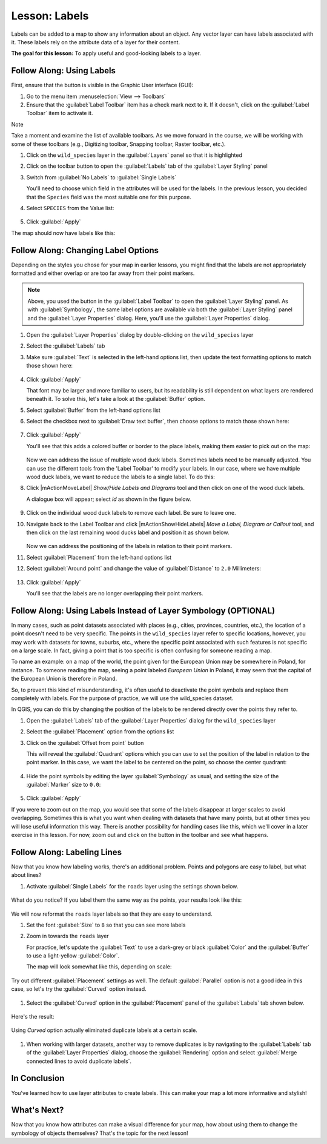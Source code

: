 |LS| Labels
===============================================================================

Labels can be added to a map to show any information about an object. Any
vector layer can have labels associated with it. These labels rely on the
attribute data of a layer for their content.

**The goal for this lesson:** To apply useful and good-looking labels to a
layer.


|basic| |FA| Using Labels
-------------------------------------------------------------------------------

First, ensure that the |labeling| button is visible in the Graphic User interface 
(GUI):

#. Go to the menu item :menuselection:`View --> Toolbars`
#. Ensure that the :guilabel:`Label Toolbar` item has a check mark next to it.
   If it doesn't, click on the :guilabel:`Label Toolbar` item to activate it.

Note

Take a moment and examine the list of available toolbars.  As we move forward in
the course, we will be working with some of these toolbars (e.g., Digitizing toolbar,
Snapping toolbar, Raster toolbar, etc.).

#. Click on the ``wild_species`` layer in the :guilabel:`Layers` panel so that
   it is highlighted
#. Click on the |labeling| toolbar button to open the
   :guilabel:`Labels` tab of the :guilabel:`Layer Styling` panel

#. Switch from :guilabel:`No Labels` to |labeling| :guilabel:`Single Labels`

   You'll need to choose which field in the attributes will be used for the
   labels. In the previous lesson, you decided that the ``Species`` field was the
   most suitable one for this purpose.

#. Select ``SPECIES`` from the Value list:

   .. figure:: img/Classification_specieslabels.png
      :align: center

#. Click :guilabel:`Apply`

The map should now have labels like this:

.. figure:: img/Classification_woodducklabels.png
   :align: center


|basic| |FA| Changing Label Options
-------------------------------------------------------------------------------

Depending on the styles you chose for your map in earlier lessons, you might
find that the labels are not appropriately formatted and either overlap or
are too far away from their point markers.

.. note::  Above, you used the |labeling| button in the
   :guilabel:`Label Toolbar` to open the :guilabel:`Layer Styling` panel. As
   with :guilabel:`Symbology`, the same label options are available via both
   the :guilabel:`Layer Styling` panel and the :guilabel:`Layer Properties`
   dialog. Here, you'll use the :guilabel:`Layer Properties` dialog.

#. Open the :guilabel:`Layer Properties` dialog by double-clicking on the
   ``wild_species`` layer
#. Select the |labeling| :guilabel:`Labels` tab
#. Make sure :guilabel:`Text` is selected in the left-hand options list, then
   update the text formatting options to match those shown here:

   .. figure:: img/Classification_text9.png
      :align: center

#. Click :guilabel:`Apply`

   That font may be larger and more familiar to users, but its readability is
   still dependent on what layers are rendered beneath it. To solve this,
   let's take a look at the :guilabel:`Buffer` option.

#. Select :guilabel:`Buffer` from the left-hand options list
#. Select the checkbox next to :guilabel:`Draw text buffer`, then choose
   options to match those shown here:

   .. figure:: img/Classification_buffer.png
      :align: center

#. Click :guilabel:`Apply`

   You'll see that this adds a colored buffer or border to the place labels,
   making them easier to pick out on the map:

   .. figure:: img/Classification_bufferresult.png
      :align: center

   Now we can address the issue of multiple wood duck labels. Sometimes labels 
   need to be manually adjusted.  You can use the different tools from
   the 'Label Toolbar' to modify your labels.  In our case, where we have multiple 
   wood duck labels, we want to reduce the labels to a single label. To do this:

#. Click |mActionMoveLabel| `Show/Hide Labels and Diagrams` tool and then click on one of the wood
   duck labels.

   A dialogue box will appear; select `id` as shown in the figure below.

   .. figure:: img/Classification_primarykey.png
      :align: center

#. Click on the individual wood duck labels to remove each label.  Be sure to leave one.
#. Navigate back to the Label Toolbar and click |mActionShowHideLabels| `Move a Label, 
   Diagram or Callout` tool, and then click on the last remaining wood ducks label and position 
   it as shown below.

   .. figure:: img/Classification_woodducklabelsmove.png
      :align: center

   Now we can address the positioning of the labels in relation to their point
   markers. 

#. Select :guilabel:`Placement` from the left-hand options list
#. Select :guilabel:`Around point` and change the value of
   :guilabel:`Distance` to ``2.0`` Millimeters:

   .. figure:: img/Classification_placement.png
      :align: center

#. Click :guilabel:`Apply`

   You'll see that the labels are no longer overlapping their point markers.


|moderate| |FA| Using Labels Instead of Layer Symbology (OPTIONAL)
-------------------------------------------------------------------------------

In many cases, such as point datasets associated with places (e.g., cities, provinces, 
countries, etc.), the location of a point doesn't need to be very specific. 
The points in the ``wild_species`` layer refer to specific locations, however,
you may work with datasets for towns, suburbs, etc., where the specific point 
associated with such features is not specific on a large scale. In fact, giving a 
point that is too specific is often confusing for someone reading a map.

To name an example: on a map of the world, the point given for the European
Union may be somewhere in Poland, for instance. To someone reading the map,
seeing a point labeled *European Union* in Poland, it may seem that the capital
of the European Union is therefore in Poland.

So, to prevent this kind of misunderstanding, it's often useful to deactivate
the point symbols and replace them completely with labels.  For the purpose of
practice, we will use the wild_species dataset.

In QGIS, you can do this by changing the position of the labels to be rendered
directly over the points they refer to.

#. Open the |labeling| :guilabel:`Labels` tab of the
   :guilabel:`Layer Properties` dialog for the ``wild_species`` layer
#. Select the :guilabel:`Placement` option from the options list
#. Click on the :guilabel:`Offset from point` button

   This will reveal the :guilabel:`Quadrant` options which you can use to set the
   position of the label in relation to the point marker. In this case, we want the
   label to be centered on the point, so choose the center quadrant:

   .. figure:: img/Classification_offsetfrompoint.png
      :align: center

#. Hide the point symbols by editing the layer :guilabel:`Symbology` as usual,
   and setting the size of the :guilabel:`Marker` size to ``0.0``:

   .. figure:: img/Classification_marker0.png
      :align: center

#. Click :guilabel:`Apply` 

If you were to zoom out on the map, you would see that some of the labels
disappear at larger scales to avoid overlapping. Sometimes this is what you
want when dealing with datasets that have many points, but at other times
you will lose useful information this way. There is another possibility for
handling cases like this, which we'll cover in a later exercise in this lesson.
For now, zoom out and click on the |showUnplacedLabel| button in the toolbar
and see what happens.

|moderate| |FA| Labeling Lines
-------------------------------------------------------------------------------

Now that you know how labeling works, there's an additional problem. Points and
polygons are easy to label, but what about lines? 

#. Activate |labeling| :guilabel:`Single Labels` for the ``roads``
   layer using the settings shown below.

.. figure:: img/Classification_STREET_NAM.png
   :align: center

What do you notice? If you label them the same way as the points, your results 
look like this:

.. figure:: img/Classification_badstreetnames.png
   :align: center

We will now reformat the ``roads`` layer labels so that they are easy to
understand.

#. Set the font :guilabel:`Size` to ``8`` so that you can see more labels
#. Zoom in towards the ``roads`` layer

   For practice, let's update the :guilabel:`Text` to use a dark-grey or black 
   :guilabel:`Color` and the :guilabel:`Buffer` to use a light-yellow :guilabel:`Color`.

   The map will look somewhat like this, depending on scale:

.. figure:: img/Classification_goodstreetnames.png
   :align: center

   Try out different :guilabel:`Placement` settings as well. The default
   :guilabel:`Parallel` option is not a good idea in this case, so let's
   try the :guilabel:`Curved` option instead.

#. Select the :guilabel:`Curved` option in the :guilabel:`Placement` panel of
   the :guilabel:`Labels` tab shown below.

.. figure:: img/Classification_curved.png
   :align: center

Here's the result:

.. figure:: img/Classification_curvedlabels.png
   :align: center

   Using `Curved` option actually eliminated duplicate labels at a certain scale.  

#. When working with larger datasets, another way to remove duplicates is by navigating to the :guilabel:`Labels` tab 
   of the :guilabel:`Layer Properties` dialog, choose the :guilabel:`Rendering` option 
   and select :guilabel:`Merge connected lines to avoid duplicate labels`.

|IC|
-------------------------------------------------------------------------------

You've learned how to use layer attributes to create labels. This can
make your map a lot more informative and stylish!


|WN|
-------------------------------------------------------------------------------

Now that you know how attributes can make a visual difference for your map, how
about using them to change the symbology of objects themselves? That's the
topic for the next lesson!


.. Substitutions definitions - AVOID EDITING PAST THIS LINE
   This will be automatically updated by the find_set_subst.py script.
   If you need to create a new substitution manually,
   please add it also to the substitutions.txt file in the
   source folder.

.. |FA| replace:: Follow Along:
.. |IC| replace:: In Conclusion
.. |LS| replace:: Lesson:
.. |TY| replace:: Try Yourself
.. |WN| replace:: What's Next?
.. |basic| image:: /static/common/basic.png
.. |changeLabelProperties| image:: /static/common/mActionChangeLabelProperties.png
   :width: 1.5em
.. |dataDefined| image:: /static/common/mIconDataDefine.png
   :width: 1.5em
.. |hard| image:: /static/common/hard.png
.. |labeling| image:: /static/common/labelingSingle.png
   :width: 1.5em
.. |majorUrbanName| replace:: Swellendam
.. |moderate| image:: /static/common/moderate.png
.. |moveLabel| image:: /static/common/mActionMoveLabel.png
   :width: 1.5em
.. |newAttribute| image:: /static/common/mActionNewAttribute.png
   :width: 1.5em
.. |openTable| image:: /static/common/mActionOpenTable.png
   :width: 1.5em
.. |pinLabels| image:: /static/common/mActionPinLabels.png
   :width: 1.5em
.. |rotateLabel| image:: /static/common/mActionRotateLabel.png
   :width: 1.5em
.. |showHideLabels| image:: /static/common/mActionShowHideLabels.png
   :width: 1.5em
.. |showPinnedLabels| image:: /static/common/mActionShowPinnedLabels.png
   :width: 1.5em
.. |showUnplacedLabel| image:: /static/common/mActionShowUnplacedLabel.png
   :width: 1.5em
.. |toggleEditing| image:: /static/common/mActionToggleEditing.png
   :width: 1.5em
